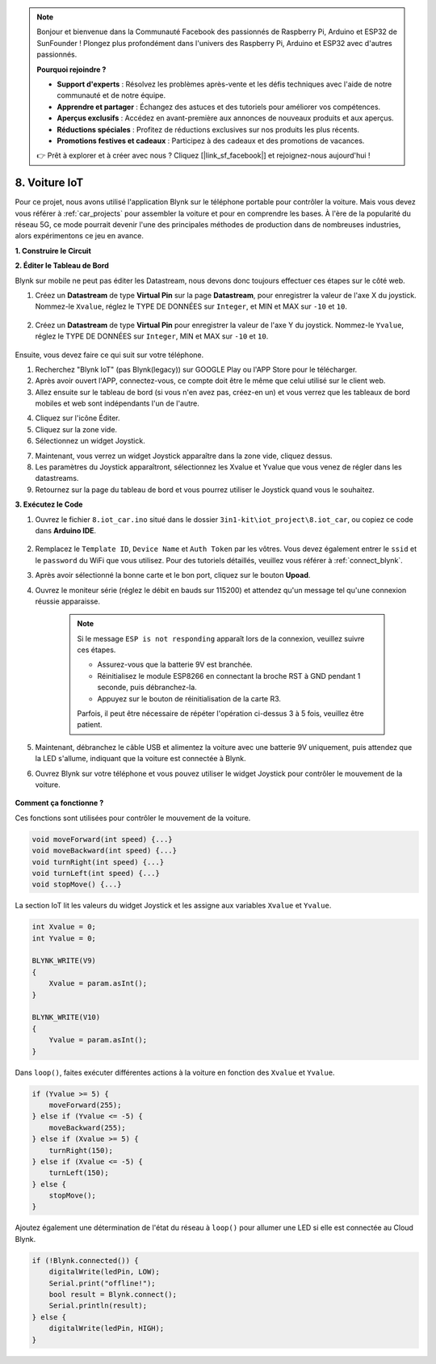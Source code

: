 .. note::

    Bonjour et bienvenue dans la Communauté Facebook des passionnés de Raspberry Pi, Arduino et ESP32 de SunFounder ! Plongez plus profondément dans l'univers des Raspberry Pi, Arduino et ESP32 avec d'autres passionnés.

    **Pourquoi rejoindre ?**

    - **Support d'experts** : Résolvez les problèmes après-vente et les défis techniques avec l'aide de notre communauté et de notre équipe.
    - **Apprendre et partager** : Échangez des astuces et des tutoriels pour améliorer vos compétences.
    - **Aperçus exclusifs** : Accédez en avant-première aux annonces de nouveaux produits et aux aperçus.
    - **Réductions spéciales** : Profitez de réductions exclusives sur nos produits les plus récents.
    - **Promotions festives et cadeaux** : Participez à des cadeaux et des promotions de vacances.

    👉 Prêt à explorer et à créer avec nous ? Cliquez [|link_sf_facebook|] et rejoignez-nous aujourd'hui !

.. _iot_car:

8. Voiture IoT
====================

Pour ce projet, nous avons utilisé l'application Blynk sur le téléphone portable pour contrôler la voiture. Mais vous devez vous référer à :ref:`car_projects` pour assembler la voiture et pour en comprendre les bases.
À l'ère de la popularité du réseau 5G, ce mode pourrait devenir l'une des principales méthodes de production dans de nombreuses industries, alors expérimentons ce jeu en avance.

**1. Construire le Circuit**

.. image:: img/wiring_iot_car.png
    :width: 800


**2. Éditer le Tableau de Bord**

Blynk sur mobile ne peut pas éditer les Datastream, nous devons donc toujours effectuer ces étapes sur le côté web.

#. Créez un **Datastream** de type **Virtual Pin** sur la page **Datastream**, pour enregistrer la valeur de l'axe X du joystick. Nommez-le ``Xvalue``, réglez le TYPE DE DONNÉES sur ``Integer``, et MIN et MAX sur ``-10`` et ``10``.

    .. image:: img/sp220613_164507.png

#. Créez un **Datastream** de type **Virtual Pin** pour enregistrer la valeur de l'axe Y du joystick. Nommez-le ``Yvalue``, réglez le TYPE DE DONNÉES sur ``Integer``, MIN et MAX sur ``-10`` et ``10``.

    .. image:: img/sp220613_164717.png

Ensuite, vous devez faire ce qui suit sur votre téléphone.

1. Recherchez "Blynk IoT" (pas Blynk(legacy)) sur GOOGLE Play ou l'APP Store pour le télécharger.
2. Après avoir ouvert l'APP, connectez-vous, ce compte doit être le même que celui utilisé sur le client web.
3. Allez ensuite sur le tableau de bord (si vous n'en avez pas, créez-en un) et vous verrez que les tableaux de bord mobiles et web sont indépendants l'un de l'autre.

.. image:: img/APP_1.jpg

4. Cliquez sur l'icône Éditer.
5. Cliquez sur la zone vide.
6. Sélectionnez un widget Joystick.

.. image:: img/APP_2.jpg

7. Maintenant, vous verrez un widget Joystick apparaître dans la zone vide, cliquez dessus.
8. Les paramètres du Joystick apparaîtront, sélectionnez les Xvalue et Yvalue que vous venez de régler dans les datastreams.
9. Retournez sur la page du tableau de bord et vous pourrez utiliser le Joystick quand vous le souhaitez.

.. image:: img/APP_3.jpg


**3. Exécutez le Code**


#. Ouvrez le fichier ``8.iot_car.ino`` situé dans le dossier ``3in1-kit\iot_project\8.iot_car``, ou copiez ce code dans **Arduino IDE**.

    .. raw:: html 
        
        <iframe src=https://create.arduino.cc/editor/sunfounder01/a1db6c35-2f26-425c-8636-53d2df7936d7/preview?embed style="height:510px;width:100%;margin:10px 0" frameborder=0></iframe>

#. Remplacez le ``Template ID``, ``Device Name`` et ``Auth Token`` par les vôtres. Vous devez également entrer le ``ssid`` et le ``password`` du WiFi que vous utilisez. Pour des tutoriels détaillés, veuillez vous référer à :ref:`connect_blynk`.
#. Après avoir sélectionné la bonne carte et le bon port, cliquez sur le bouton **Upoad**.

#. Ouvrez le moniteur série (réglez le débit en bauds sur 115200) et attendez qu'un message tel qu'une connexion réussie apparaisse.

    .. image:: img/2_ready.png

    .. note::

        Si le message ``ESP is not responding`` apparaît lors de la connexion, veuillez suivre ces étapes.

        * Assurez-vous que la batterie 9V est branchée.
        * Réinitialisez le module ESP8266 en connectant la broche RST à GND pendant 1 seconde, puis débranchez-la.
        * Appuyez sur le bouton de réinitialisation de la carte R3.

        Parfois, il peut être nécessaire de répéter l'opération ci-dessus 3 à 5 fois, veuillez être patient.

#. Maintenant, débranchez le câble USB et alimentez la voiture avec une batterie 9V uniquement, puis attendez que la LED s'allume, indiquant que la voiture est connectée à Blynk.
#. Ouvrez Blynk sur votre téléphone et vous pouvez utiliser le widget Joystick pour contrôler le mouvement de la voiture.

    .. image:: img/iot_car.jpg



**Comment ça fonctionne ?**

Ces fonctions sont utilisées pour contrôler le mouvement de la voiture.

.. code-block:: arduino

    void moveForward(int speed) {...}
    void moveBackward(int speed) {...}
    void turnRight(int speed) {...}
    void turnLeft(int speed) {...}
    void stopMove() {...}

La section IoT lit les valeurs du widget Joystick et les assigne aux variables ``Xvalue`` et ``Yvalue``.

.. code-block:: arduino

    int Xvalue = 0;
    int Yvalue = 0;

    BLYNK_WRITE(V9)
    {
        Xvalue = param.asInt();
    }

    BLYNK_WRITE(V10)
    {
        Yvalue = param.asInt();
    }

Dans ``loop()``, faites exécuter différentes actions à la voiture en fonction des ``Xvalue`` et ``Yvalue``.

.. code-block:: arduino

    if (Yvalue >= 5) {
        moveForward(255);
    } else if (Yvalue <= -5) {
        moveBackward(255);
    } else if (Xvalue >= 5) {
        turnRight(150);
    } else if (Xvalue <= -5) {
        turnLeft(150);
    } else {
        stopMove();
    }

Ajoutez également une détermination de l'état du réseau à ``loop()`` pour allumer une LED si elle est connectée au Cloud Blynk.

.. code-block:: arduino

    if (!Blynk.connected()) {
        digitalWrite(ledPin, LOW);
        Serial.print("offline!");
        bool result = Blynk.connect();
        Serial.println(result);
    } else {
        digitalWrite(ledPin, HIGH);
    }